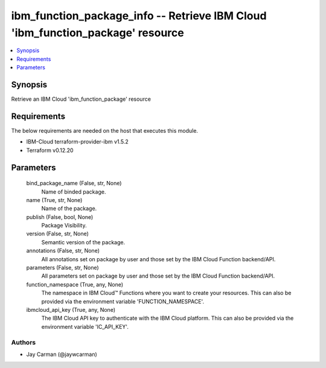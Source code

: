 
ibm_function_package_info -- Retrieve IBM Cloud 'ibm_function_package' resource
===============================================================================

.. contents::
   :local:
   :depth: 1


Synopsis
--------

Retrieve an IBM Cloud 'ibm_function_package' resource



Requirements
------------
The below requirements are needed on the host that executes this module.

- IBM-Cloud terraform-provider-ibm v1.5.2
- Terraform v0.12.20



Parameters
----------

  bind_package_name (False, str, None)
    Name of binded package.


  name (True, str, None)
    Name of the package.


  publish (False, bool, None)
    Package Visibility.


  version (False, str, None)
    Semantic version of the package.


  annotations (False, str, None)
    All annotations set on package by user and those set by the IBM Cloud Function backend/API.


  parameters (False, str, None)
    All parameters set on package by user and those set by the IBM Cloud Function backend/API.


  function_namespace (True, any, None)
    The namespace in IBM Cloud™ Functions where you want to create your resources. This can also be provided via the environment variable 'FUNCTION_NAMESPACE'.


  ibmcloud_api_key (True, any, None)
    The IBM Cloud API key to authenticate with the IBM Cloud platform. This can also be provided via the environment variable 'IC_API_KEY'.













Authors
~~~~~~~

- Jay Carman (@jaywcarman)

